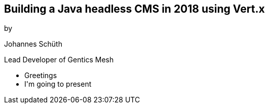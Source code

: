 ++++
<section>
<h2>Building a Java headless CMS in 2018 using Vert.x</h2>

<p>by</p>
<p>Johannes Schüth</p>
<p>Lead Developer of Gentics Mesh</p>
<aside class="notes">
    <ul>
        <li>Greetings</li>
        <li>I'm going to present</li>
    </ul>
</aside>
</section>
++++